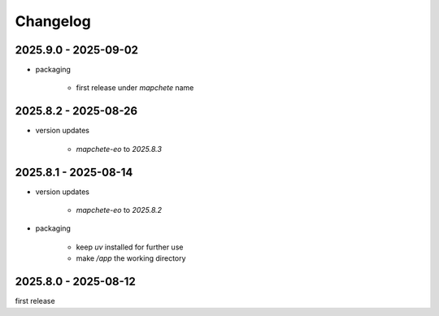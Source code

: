 #########
Changelog
#########

---------------------
2025.9.0 - 2025-09-02
---------------------

* packaging

    * first release under `mapchete` name

---------------------
2025.8.2 - 2025-08-26
---------------------

* version updates

    * `mapchete-eo` to `2025.8.3`


---------------------
2025.8.1 - 2025-08-14
---------------------

* version updates

    * `mapchete-eo` to `2025.8.2`

* packaging

    * keep `uv` installed for further use
    * make `/app` the working directory


---------------------
2025.8.0 - 2025-08-12
---------------------

first release
